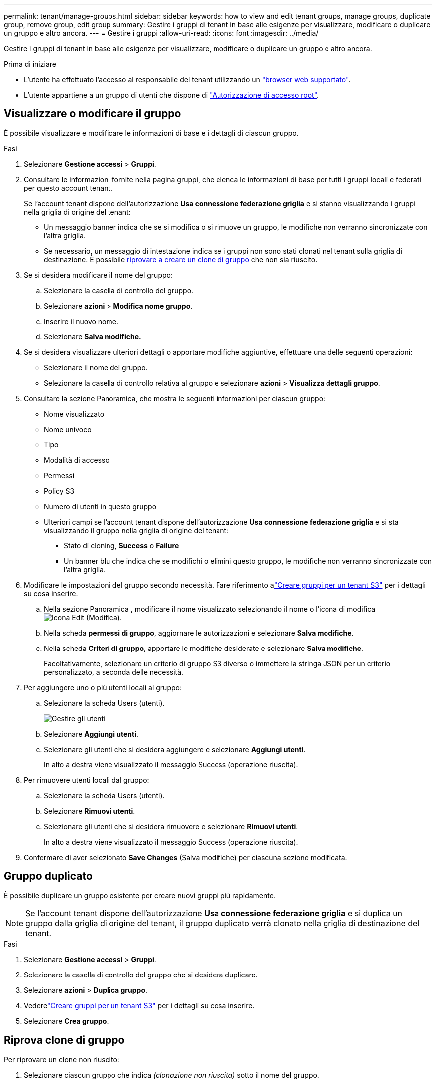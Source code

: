 ---
permalink: tenant/manage-groups.html 
sidebar: sidebar 
keywords: how to view and edit tenant groups, manage groups, duplicate group, remove group, edit group 
summary: Gestire i gruppi di tenant in base alle esigenze per visualizzare, modificare o duplicare un gruppo e altro ancora. 
---
= Gestire i gruppi
:allow-uri-read: 
:icons: font
:imagesdir: ../media/


[role="lead"]
Gestire i gruppi di tenant in base alle esigenze per visualizzare, modificare o duplicare un gruppo e altro ancora.

.Prima di iniziare
* L'utente ha effettuato l'accesso al responsabile del tenant utilizzando un link:../admin/web-browser-requirements.html["browser web supportato"].
* L'utente appartiene a un gruppo di utenti che dispone di link:tenant-management-permissions.html["Autorizzazione di accesso root"].




== Visualizzare o modificare il gruppo

È possibile visualizzare e modificare le informazioni di base e i dettagli di ciascun gruppo.

.Fasi
. Selezionare *Gestione accessi* > *Gruppi*.
. Consultare le informazioni fornite nella pagina gruppi, che elenca le informazioni di base per tutti i gruppi locali e federati per questo account tenant.
+
Se l'account tenant dispone dell'autorizzazione *Usa connessione federazione griglia* e si stanno visualizzando i gruppi nella griglia di origine del tenant:

+
** Un messaggio banner indica che se si modifica o si rimuove un gruppo, le modifiche non verranno sincronizzate con l'altra griglia.
** Se necessario, un messaggio di intestazione indica se i gruppi non sono stati clonati nel tenant sulla griglia di destinazione. È possibile <<clone-groups,riprovare a creare un clone di gruppo>> che non sia riuscito.


. Se si desidera modificare il nome del gruppo:
+
.. Selezionare la casella di controllo del gruppo.
.. Selezionare *azioni* > *Modifica nome gruppo*.
.. Inserire il nuovo nome.
.. Selezionare *Salva modifiche.*


. Se si desidera visualizzare ulteriori dettagli o apportare modifiche aggiuntive, effettuare una delle seguenti operazioni:
+
** Selezionare il nome del gruppo.
** Selezionare la casella di controllo relativa al gruppo e selezionare *azioni* > *Visualizza dettagli gruppo*.


. Consultare la sezione Panoramica, che mostra le seguenti informazioni per ciascun gruppo:
+
** Nome visualizzato
** Nome univoco
** Tipo
** Modalità di accesso
** Permessi
** Policy S3
** Numero di utenti in questo gruppo
** Ulteriori campi se l'account tenant dispone dell'autorizzazione *Usa connessione federazione griglia* e si sta visualizzando il gruppo nella griglia di origine del tenant:
+
*** Stato di cloning, *Success* o *Failure*
*** Un banner blu che indica che se modifichi o elimini questo gruppo, le modifiche non verranno sincronizzate con l'altra griglia.




. Modificare le impostazioni del gruppo secondo necessità.  Fare riferimento alink:creating-groups-for-s3-tenant.html["Creare gruppi per un tenant S3"] per i dettagli su cosa inserire.
+
.. Nella sezione Panoramica , modificare il nome visualizzato selezionando il nome o l'icona di modifica image:../media/icon_edit_tm.png["Icona Edit (Modifica)"].
.. Nella scheda *permessi di gruppo*, aggiornare le autorizzazioni e selezionare *Salva modifiche*.
.. Nella scheda *Criteri di gruppo*, apportare le modifiche desiderate e selezionare *Salva modifiche*.
+
Facoltativamente, selezionare un criterio di gruppo S3 diverso o immettere la stringa JSON per un criterio personalizzato, a seconda delle necessità.



. Per aggiungere uno o più utenti locali al gruppo:
+
.. Selezionare la scheda Users (utenti).
+
image::../media/manage_users.png[Gestire gli utenti]

.. Selezionare *Aggiungi utenti*.
.. Selezionare gli utenti che si desidera aggiungere e selezionare *Aggiungi utenti*.
+
In alto a destra viene visualizzato il messaggio Success (operazione riuscita).



. Per rimuovere utenti locali dal gruppo:
+
.. Selezionare la scheda Users (utenti).
.. Selezionare *Rimuovi utenti*.
.. Selezionare gli utenti che si desidera rimuovere e selezionare *Rimuovi utenti*.
+
In alto a destra viene visualizzato il messaggio Success (operazione riuscita).



. Confermare di aver selezionato *Save Changes* (Salva modifiche) per ciascuna sezione modificata.




== Gruppo duplicato

È possibile duplicare un gruppo esistente per creare nuovi gruppi più rapidamente.


NOTE: Se l'account tenant dispone dell'autorizzazione *Usa connessione federazione griglia* e si duplica un gruppo dalla griglia di origine del tenant, il gruppo duplicato verrà clonato nella griglia di destinazione del tenant.

.Fasi
. Selezionare *Gestione accessi* > *Gruppi*.
. Selezionare la casella di controllo del gruppo che si desidera duplicare.
. Selezionare *azioni* > *Duplica gruppo*.
. Vederelink:creating-groups-for-s3-tenant.html["Creare gruppi per un tenant S3"] per i dettagli su cosa inserire.
. Selezionare *Crea gruppo*.




== [[clone-groups]]Riprova clone di gruppo

Per riprovare un clone non riuscito:

. Selezionare ciascun gruppo che indica _(clonazione non riuscita)_ sotto il nome del gruppo.
. Selezionare *azioni* > *Clona gruppi*.
. Visualizzare lo stato dell'operazione di clonazione dalla pagina dei dettagli di ciascun gruppo da clonare.


Per ulteriori informazioni, vedere link:grid-federation-account-clone.html["Clonare utenti e gruppi tenant"].



== Eliminare uno o più gruppi

È possibile eliminare uno o più gruppi. Gli utenti che appartengono solo a un gruppo cancellato non potranno più accedere al tenant manager o utilizzare l'account tenant.


NOTE: Se l'account tenant dispone dell'autorizzazione *Usa connessione federazione griglia* e si elimina un gruppo, StorageGRID non eliminerà il gruppo corrispondente sull'altra griglia. Se è necessario mantenere queste informazioni sincronizzate, è necessario eliminare lo stesso gruppo da entrambe le griglie.

.Fasi
. Selezionare *Gestione accessi* > *Gruppi*.
. Selezionare la casella di controllo per ciascun gruppo che si desidera eliminare.
. Selezionare *azioni* > *Elimina gruppo* o *azioni* > *Elimina gruppi*.
+
Viene visualizzata una finestra di dialogo di conferma.

. Selezionare *Delete group* (Elimina gruppo) o *Delete groups* (Elimina gruppi).




== Imposta AssumeRole

.Prima di iniziare
Per configurare AssumeRole devi essere un amministratore.

.A proposito di questa attività
Per impostare AssumeRole, creare il gruppo di destinazione da assumere, se il gruppo non esiste già.  Modificare i criteri S3 del gruppo per specificare le azioni consentite per l'assunzione di questo gruppo.  Modificare i criteri di attendibilità S3 del gruppo per specificare gli utenti attendibili autorizzati ad assumere il ruolo del gruppo con l'API AssumeRole.

Credenziali di sicurezza temporanee create presupponendo che questo gruppo sia valido per una durata limitata.  La sessione dura tra 15 minuti e 12 ore e la sessione predefinita è di 1 ora.  Quando si rimuove l'utente dai criteri di attendibilità S3 del gruppo, l'utente non può più assumere questo gruppo.

.Fasi
. Selezionare *Gestione accessi* > *Gruppi*.
. Fare clic sul nome del gruppo.
. Selezionare la scheda *Criterio di attendibilità S3*.
. Aggiungi i tuoi criteri di attendibilità S3, incluso un elenco di utenti che possono eseguire AssumeRole.
. Selezionare *Save Changes* (Salva modifiche).
. Selezionare la scheda *Criteri di gruppo S3*.
. Modificare il criterio S3 per specificare solo le azioni S3 richieste per gli utenti attendibili aggiunti nel criterio di attendibilità S3 di questo gruppo.
. Selezionare *Save Changes* (Salva modifiche).




=== Esempio di una policy di trust AssumeRole S3

[listing]
----
{
    "Statement": [
        {
            "Effect": "Allow",
            "Action": "sts:AssumeRole",
            "Principal": {
                "AWS": [
                    "urn:sgws:identity::1234567890:user/user1",
                    "arn:aws:iam::1234567890:user/user2"
                ]
            }
        }
    ]
}
----
Una volta completata la configurazione, gli utenti elencati nei criteri di attendibilità S3 possono eseguire AssumeRole e ricevere le credenziali.  Le autorizzazioni finali sono determinate dai criteri di gruppo, dai criteri del bucket e dai criteri di sessione. Per ulteriori informazioni, consultare link:../s3/use-access-policies.html["Utilizzare le policy di accesso"] .
